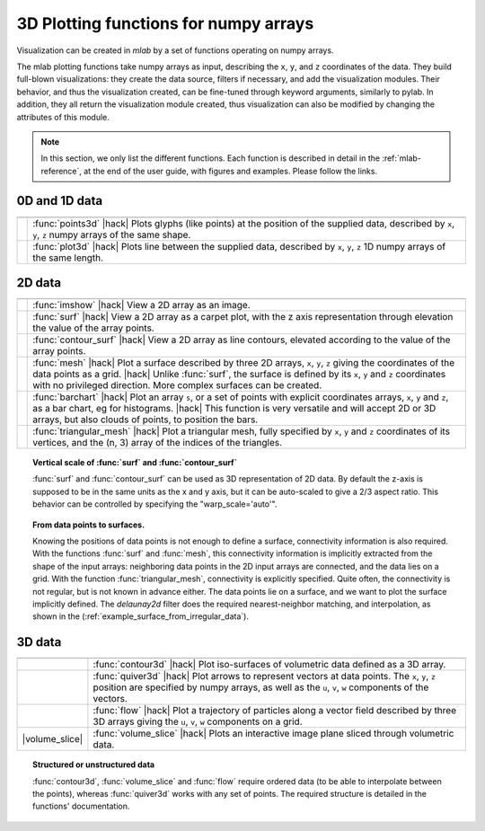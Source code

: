 .. _mlab_plotting_functions:

3D Plotting functions for numpy arrays
---------------------------------------

Visualization can be created in `mlab` by a set of functions operating on
numpy arrays. 

The mlab plotting functions take numpy arrays as input, describing the
``x``, ``y``, and ``z`` coordinates of the data. They build full-blown
visualizations: they create the data source, filters if necessary, and
add the visualization modules. Their behavior, and thus the visualization
created, can be fine-tuned through keyword arguments, similarly to pylab.
In addition, they all return the visualization module created, thus
visualization can also be modified by changing the attributes of this
module.

.. note:: 

    In this section, we only list the different functions. Each function
    is described in detail in the :ref:`mlab-reference`, at the end of
    the user guide, with figures and examples. Please follow the links.


0D and 1D data
~~~~~~~~~~~~~~~

.. A temporary hack to avoid a sphinx bug
.. |hack| raw:: html

   <br>

================= =========================================================
================= =========================================================
|points3d|        :func:`points3d`
                  |hack|
                  Plots glyphs (like points) at the position of the
                  supplied data, described by ``x``, ``y``, ``z`` 
                  numpy arrays of the same shape.

|plot3d|          :func:`plot3d`
                  |hack|
                  Plots line between the supplied data, described by ``x``, 
                  ``y``, ``z`` 1D numpy arrays of the same length.

================= =========================================================

.. |plot3d| image:: generated_images/enthought_mayavi_mlab_plot3d.jpg
     :scale: 50

.. |points3d| image:: generated_images/enthought_mayavi_mlab_points3d.jpg
     :scale: 50

2D data
~~~~~~~~

================= =========================================================
================= =========================================================
|imshow|          :func:`imshow`
                  |hack|
                  View a 2D array as an image.

|surf|            :func:`surf`
                  |hack|
                  View a 2D array as a carpet plot, with the z axis
                  representation through elevation the value of the
                  array points.

|contour_surf|    :func:`contour_surf`
                  |hack|
                  View a 2D array as line contours, elevated
                  according to the value of the array points.

|mesh|            :func:`mesh`
                  |hack|
                  Plot a surface described by three 2D arrays, ``x``, 
                  ``y``, ``z`` giving the coordinates of the data points 
                  as a grid.
                  |hack|
                  Unlike :func:`surf`, the surface is defined by its 
                  ``x``, ``y`` and ``z`` coordinates with no privileged
                  direction. More complex surfaces can be created.

|barchart|        :func:`barchart`
                  |hack|
                  Plot an array ``s``, or a set of points with
                  explicit coordinates arrays, ``x``, ``y`` and ``z``,
                  as a bar chart, eg for histograms.
                  |hack|
                  This function is very versatile and will accept 2D or 
                  3D arrays, but also clouds of points, to position the 
                  bars.

|triangular_mesh| :func:`triangular_mesh`
                  |hack|
                  Plot a triangular mesh, fully specified by
                  ``x``, ``y`` and ``z`` coordinates of its
                  vertices, and the (n, 3) array of the indices of
                  the triangles.

================= =========================================================

.. topic:: Vertical scale of  :func:`surf` and :func:`contour_surf`

    :func:`surf` and :func:`contour_surf` can be used as 3D
    representation of 2D data. By default the z-axis is supposed to
    be in the same units as the x and y axis, but it can be 
    auto-scaled to give a 2/3 aspect ratio. This behavior can be 
    controlled by specifying the "warp_scale='auto'".

.. topic:: From data points to surfaces.

    Knowing the positions of data points is not enough to define a
    surface, connectivity information is also required. With the 
    functions :func:`surf` and :func:`mesh`, this connectivity
    information is implicitly extracted from the shape of the input
    arrays: neighboring data points in the 2D input arrays are
    connected, and the data lies on a grid. With the function 
    :func:`triangular_mesh`, connectivity is explicitly specified.
    Quite often, the connectivity is not regular, but is not known in
    advance either. The data points lie on a surface, and we want to
    plot the surface implicitly defined. The `delaunay2d` filter does
    the required nearest-neighbor matching, and interpolation, as
    shown in the (:ref:`example_surface_from_irregular_data`).


.. |imshow| image:: generated_images/enthought_mayavi_mlab_imshow.jpg
     :scale: 50

.. |contour_surf| image:: generated_images/enthought_mayavi_mlab_contour_surf.jpg
     :scale: 50

.. |triangular_mesh| image:: generated_images/enthought_mayavi_mlab_triangular_mesh.jpg
     :scale: 50

.. |surf| image:: generated_images/enthought_mayavi_mlab_surf.jpg
     :scale: 50

.. |mesh| image:: generated_images/enthought_mayavi_mlab_mesh.jpg
     :scale: 50

.. |barchart| image:: generated_images/enthought_mayavi_mlab_barchart.jpg
     :scale: 50

3D data
~~~~~~~~

================= =========================================================
================= =========================================================
|contour3d|       :func:`contour3d`
                  |hack|
                  Plot iso-surfaces of volumetric data defined as a 3D
                  array.

|quiver3d|        :func:`quiver3d`
                  |hack|
                  Plot arrows to represent vectors at data points.
                  The ``x``, ``y``, ``z`` position are specified by
                  numpy arrays, as well as the ``u``, ``v``, ``w``
                  components of the vectors.

|flow|            :func:`flow`
                  |hack|
                  Plot a trajectory of particles along a vector field 
                  described by three 3D arrays giving the ``u``,
                  ``v``, ``w`` components on a grid.

|volume_slice|    :func:`volume_slice`
                  |hack|
                  Plots an interactive image plane sliced through
                  volumetric data.

================= =========================================================

.. topic:: Structured or unstructured data
    
    :func:`contour3d`, :func:`volume_slice` and :func:`flow` require
    ordered data (to be able to interpolate between the points), whereas
    :func:`quiver3d` works with any set of points. The required structure
    is detailed in the functions' documentation.

.. |contour3d| image:: generated_images/enthought_mayavi_mlab_contour3d.jpg
     :scale: 50

.. |quiver3d| image:: generated_images/enthought_mayavi_mlab_quiver3d.jpg
     :scale: 50

.. |flow| image:: generated_images/enthought_mayavi_mlab_flow.jpg
     :scale: 50

.. |volume_slice| image:: generated_images/enthought_mayavi_mlab_volume_slice.jpg
     :scale: 50

  .. note::

    Many richer visualizations can be created by assembling data sources
    filters and modules. See the
    :ref:`controlling-the-pipeline-with-mlab-scripts` and the 
    :ref:`mlab-case-studies` sections.

..
   Local Variables:
   mode: rst
   indent-tabs-mode: nil
   sentence-end-double-space: t
   fill-column: 70
   End:

